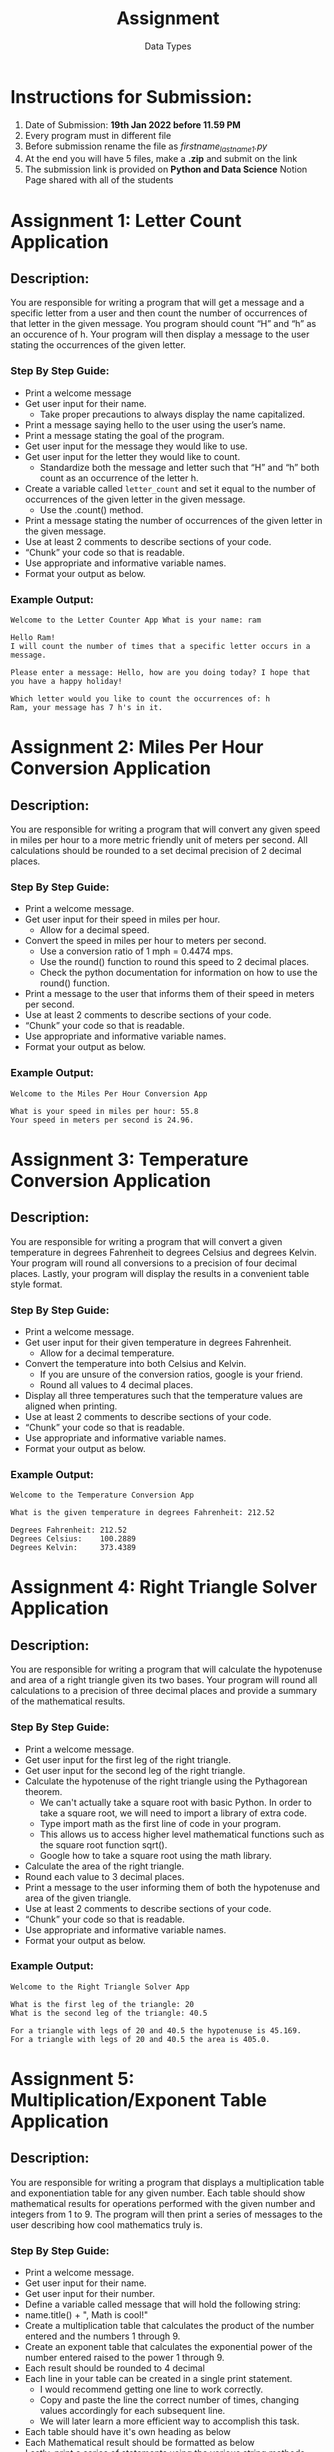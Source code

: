 #+TITLE: Assignment
#+SUBTITLE: Data Types

* Instructions for Submission:
1. Date of Submission: *19th Jan 2022 before 11.59 PM*
2. Every program must in different file
3. Before submission rename the file as /firstname_lastname_1.py/
4. At the end you will have 5 files, make a *.zip* and submit on the link
5. The submission link is provided on *Python and Data Science* Notion Page shared with all of the students

* Assignment 1: Letter Count Application
** Description:
You are responsible for writing a program that will get a message and a specific letter from a user and then count the number of occurrences of that letter in the given message. You program should count “H” and “h” as an occurence of h. Your program will then display a message to the user stating the occurrences of the given letter.

*** Step By Step Guide:
+ Print a welcome message
+ Get user input for their name.
  + Take proper precautions to always display the name capitalized.
+ Print a message saying hello to the user using the user’s name.
+ Print a message stating the goal of the program.
+ Get user input for the message they would like to use.
+ Get user input for the letter they would like to count.
  + Standardize both the message and letter such that “H” and “h” both count as an occurrence of the letter h.
+ Create a variable called ~letter_count~ and set it equal to the number of occurrences of the given letter in the given message.
  + Use the .count() method.
+ Print a message stating the number of occurrences of the given letter in the given message.
+ Use at least 2 comments to describe sections of your code.
+ “Chunk” your code so that is readable.
+ Use appropriate and informative variable names.
+ Format your output as below.

*** Example Output:

#+begin_example
Welcome to the Letter Counter App What is your name: ram

Hello Ram!
I will count the number of times that a specific letter occurs in a message.

Please enter a message: Hello, how are you doing today? I hope that you have a happy holiday!

Which letter would you like to count the occurrences of: h
Ram, your message has 7 h's in it.
#+end_example

\pagebreak

* Assignment 2: Miles Per Hour Conversion Application
** Description:
You are responsible for writing a program that will convert any given speed in miles per hour to a more metric friendly unit of meters per second. All calculations should be rounded to a set decimal precision of 2 decimal places.

*** Step By Step Guide:
+ Print a welcome message.
+ Get user input for their speed in miles per hour.
  + Allow for a decimal speed.
+ Convert the speed in miles per hour to meters per second.
  + Use a conversion ratio of 1 mph = 0.4474 mps.
  + Use the round() function to round this speed to 2 decimal places.
  + Check the python documentation for information on how to use the round() function.
+ Print a message to the user that informs them of their speed in meters per second.
+ Use at least 2 comments to describe sections of your code.
+ “Chunk” your code so that is readable.
+ Use appropriate and informative variable names.
+ Format your output as below.

*** Example Output:
#+begin_example
Welcome to the Miles Per Hour Conversion App

What is your speed in miles per hour: 55.8
Your speed in meters per second is 24.96.
#+end_example

\pagebreak

* Assignment 3: Temperature Conversion Application
** Description:
You are responsible for writing a program that will convert a given temperature in degrees Fahrenheit to degrees Celsius and degrees Kelvin. Your program will round all conversions to a precision of four decimal places. Lastly, your program will display the results in a convenient table style format.

*** Step By Step Guide:
+ Print a welcome message.
+ Get user input for their given temperature in degrees Fahrenheit.
  + Allow for a decimal temperature.
+ Convert the temperature into both Celsius and Kelvin.
  + If you are unsure of the conversion ratios, google is your friend.
  + Round all values to 4 decimal places.
+ Display all three temperatures such that the temperature values are aligned when printing.
+ Use at least 2 comments to describe sections of your code.
+ “Chunk” your code so that is readable.
+ Use appropriate and informative variable names.
+ Format your output as below.

*** Example Output:
#+begin_example
Welcome to the Temperature Conversion App

What is the given temperature in degrees Fahrenheit: 212.52

Degrees Fahrenheit: 212.52
Degrees Celsius:    100.2889
Degrees Kelvin:     373.4389
#+end_example

\pagebreak

* Assignment 4: Right Triangle Solver Application
** Description:
You are responsible for writing a program that will calculate the hypotenuse and area of a right triangle given its two bases. Your program will round all calculations to a precision of three decimal places and provide a summary of the mathematical results.

*** Step By Step Guide:
+ Print a welcome message.
+ Get user input for the first leg of the right triangle.
+ Get user input for the second leg of the right triangle.
+ Calculate the hypotenuse of the right triangle using the Pythagorean theorem.
  + We can't actually take a square root with basic Python. In order to take a square root, we will need to import a library of extra code.
  + Type import math as the first line of code in your program.
  + This allows us to access higher level mathematical functions such as the square root function sqrt().
  + Google how to take a square root using the math library.
+ Calculate the area of the right triangle.
+ Round each value to 3 decimal places.
+ Print a message to the user informing them of both the hypotenuse and area of the given triangle.
+ Use at least 2 comments to describe sections of your code.
+ “Chunk” your code so that is readable.
+ Use appropriate and informative variable names.
+ Format your output as below.

*** Example Output:
#+begin_example
Welcome to the Right Triangle Solver App

What is the first leg of the triangle: 20
What is the second leg of the triangle: 40.5

For a triangle with legs of 20 and 40.5 the hypotenuse is 45.169.
For a triangle with legs of 20 and 40.5 the area is 405.0.
#+end_example

\pagebreak

* Assignment 5: Multiplication/Exponent Table Application
** Description:
You are responsible for writing a program that displays a multiplication table and exponentiation table for any given number. Each table should show mathematical results for operations performed with the given number and integers from 1 to 9. The program will then print a series of messages to the user describing how cool mathematics truly is.

*** Step By Step Guide:
+ Print a welcome message.
+ Get user input for their name.
+ Get user input for their number.
+ Define a variable called message that will hold the following string:
+ name.title() + ", Math is cool!"
+ Create a multiplication table that calculates the product of the number entered and the numbers 1 through 9.
+ Create an exponent table that calculates the exponential power of the number entered raised to the power 1 through 9.
+ Each result should be rounded to 4 decimal
+ Each line in your table can be created in a single print statement.
  + I would recommend getting one line to work correctly.
  + Copy and paste the line the correct number of times, changing values accordingly for each subsequent line.
  + We will later learn a more efficient way to accomplish this task.
+ Each table should have it's own heading as below
+ Each Mathematical result should be formatted as below
+ Lastly, print a series of statements using the various string methods introduced.
  + Print msg
  + Print msg in lower case
  + Print msg in title case
  + Print msg in upper case
+ Use at least 2 comments to describe sections of your code.
+ “Chunk” your code so that is readable.
+ Use appropriate and informative variable names.
+ Format your output as below.

*** Example Output:
#+begin_example
Welcome to the Multiplication/Exponent Table App
What is your name: ram
What number would you like to work with: 2.35

Multiplication Table For 2.35
    1.0 * 2.35 = 2.35
    2.0 * 2.35 = 4.7
    3.0 * 2.35 = 7.05
    4.0 * 2.35 = 9.4
    5.0 * 2.35 = 11.75
    6.0 * 2.35 = 14.1
    7.0 * 2.35 = 16.45
    8.0 * 2.35 = 18.8
    9.0 * 2.35 = 21.15

Exponent Table For 2.35
    2.35 ** 1 = 2.35
    2.35 ** 2 = 5.5225
    2.35 ** 3 = 12.9779
    2.35 ** 4 = 30.498
    2.35 ** 5 = 71.6703
    2.35 ** 6 = 168.4252
    2.35 ** 7 = 395.7993
    2.35 ** 8 = 930.1284
    2.35 ** 9 = 2185.8017

Ram Math is cool!
ram math is cool!
Ram Math Is Cool!
RAM MATH IS COOL!
#+end_example
